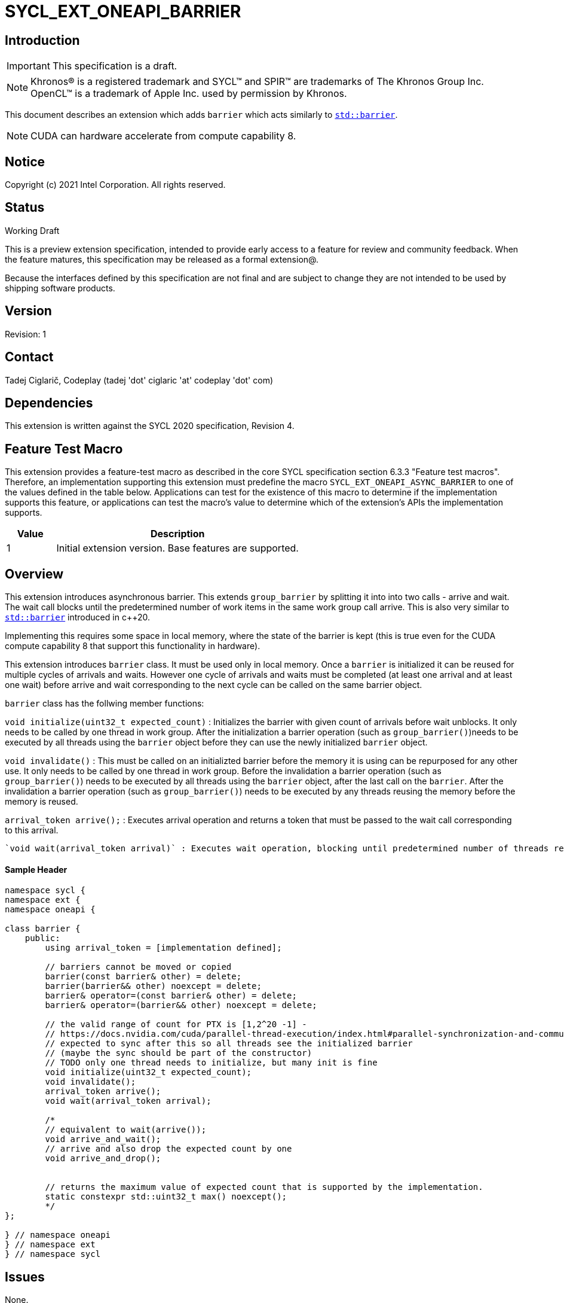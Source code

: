 = SYCL_EXT_ONEAPI_BARRIER
:source-highlighter: coderay
:coderay-linenums-mode: table

// This section needs to be after the document title.
:doctype: book
:toc2:
:toc: left
:encoding: utf-8
:lang: en

:blank: pass:[ +]

// Set the default source code type in this document to C++,
// for syntax highlighting purposes.  This is needed because
// docbook uses c++ and html5 uses cpp.
:language: {basebackend@docbook:c++:cpp}

== Introduction
IMPORTANT: This specification is a draft.

NOTE: Khronos(R) is a registered trademark and SYCL(TM) and SPIR(TM) are trademarks of The Khronos Group Inc.  OpenCL(TM) is a trademark of Apple Inc. used by permission by Khronos.

This document describes an extension which adds `barrier` which acts similarly
to https://en.cppreference.com/w/cpp/thread/barrier[`std::barrier`].

NOTE: CUDA can hardware accelerate from compute capability 8.

== Notice

Copyright (c) 2021 Intel Corporation.  All rights reserved.

== Status

Working Draft

This is a preview extension specification, intended to provide early access to a feature for review and community feedback. When the feature matures, this specification may be released as a formal extension@.

Because the interfaces defined by this specification are not final and are subject to change they are not intended to be used by shipping software products.

== Version

Revision: 1

== Contact
Tadej Ciglarič, Codeplay (tadej 'dot' ciglaric 'at' codeplay 'dot' com)

== Dependencies

This extension is written against the SYCL 2020 specification, Revision 4.

== Feature Test Macro

This extension provides a feature-test macro as described in the core SYCL
specification section 6.3.3 "Feature test macros".  Therefore, an
implementation supporting this extension must predefine the macro
`SYCL_EXT_ONEAPI_ASYNC_BARRIER` to one of the values defined in the table
below. Applications can test for the existence of this macro to determine if
the implementation supports this feature, or applications can test the macro's
value to determine which of the extension's APIs the implementation supports.

[%header,cols="1,5"]
|===
|Value |Description
|1     |Initial extension version.  Base features are supported.
|===

== Overview

This extension introduces asynchronous barrier. This extends `group_barrier` by splitting it into into two calls - arrive and wait. The wait call blocks until the predetermined number of work items in the same work group call arrive. This is also very similar to https://en.cppreference.com/w/cpp/thread/barrier[`std::barrier`] introduced in c++20.

Implementing this requires some space in local memory, where the state of the barrier is kept (this is true even for the CUDA compute capability 8 that support this functionality in hardware).

This extension introduces `barrier` class. It must be used only in local memory. Once a `barrier` is initialized it can be reused for multiple cycles of arrivals and waits. However one cycle of arrivals and waits must be completed (at least one arrival and at least one wait) before arrive and wait corresponding to the next cycle can be called on the same barrier object.

`barrier` class has the follwing member functions:

`void initialize(uint32_t expected_count)` : Initializes the barrier with given count of arrivals before wait unblocks. It only needs to be called by one thread in work group. After the initialization a barrier operation (such as `group_barrier()`)needs to be executed by all threads using the `barrier` object before they can use the newly initialized `barrier` object.

`void invalidate()` : This must be called on an initializted barrier before the memory it is using can be repurposed for any other use. It only needs to be called by one thread in work group. Before the invalidation a barrier operation (such as `group_barrier()`) needs to be executed by all threads using the `barrier` object, after the last call on the `barrier`. After the invalidation a barrier operation (such as `group_barrier()`) needs to be executed by any threads reusing the memory before the memory is reused.

`arrival_token arrive();` : Executes arrival operation and returns a token that must be passed to the wait call corresponding to this arrival.

 `void wait(arrival_token arrival)` : Executes wait operation, blocking until predetermined number of threads reach arrive.

==== Sample Header

[source, c++]
----
namespace sycl {
namespace ext {
namespace oneapi {

class barrier {
    public:
        using arrival_token = [implementation defined];

        // barriers cannot be moved or copied
        barrier(const barrier& other) = delete;
        barrier(barrier&& other) noexcept = delete;
        barrier& operator=(const barrier& other) = delete;
        barrier& operator=(barrier&& other) noexcept = delete;

        // the valid range of count for PTX is [1,2^20 -1] - 
        // https://docs.nvidia.com/cuda/parallel-thread-execution/index.html#parallel-synchronization-and-communication-instructions-mbarrier-contents
        // expected to sync after this so all threads see the initialized barrier 
        // (maybe the sync should be part of the constructor)
        // TODO only one thread needs to initialize, but many init is fine
        void initialize(uint32_t expected_count);
        void invalidate();
        arrival_token arrive();
        void wait(arrival_token arrival);

        /*
        // equivalent to wait(arrive());
        void arrive_and_wait();
        // arrive and also drop the expected count by one
        void arrive_and_drop();


        // returns the maximum value of expected count that is supported by the implementation.
        static constexpr std::uint32_t max() noexcept();
        */
};

} // namespace oneapi
} // namespace ext
} // namespace sycl
----

== Issues

None.

//. asd
//+
//--
//*RESOLUTION*: Not resolved.
//--

. Is `barrier` the best name? Reasons for that name are that it is mostly in line with c+\+20 `std::barrier` and CUDA has the same name for this functionality. However it might be confusing with `group_barrier`, which is not present in c++20 and has a different name in CUDA - `__syncthreads`. Earlier version of CUDA docs called this `awbarrier`. Now they call it asynchronous barrier in text and `barrier` in code. Related PTX instructions use `mbarrier`.
--
*RESOLUTION*: Not resolved.
--

== Revision History

[cols="5,15,15,70"]
[grid="rows"]
[options="header"]
|========================================
|Rev|Date|Author|Changes
|1|2022-01-07|Tadej Ciglarič|*Initial public working draft*
|========================================

== Resources
* https://docs.nvidia.com/cuda/cuda-c-programming-guide/index.html#aw-barrier
* https://docs.nvidia.com/cuda/parallel-thread-execution/index.html#parallel-synchronization-and-communication-instructions-mbarrier
* https://nvidia.github.io/libcudacxx/extended_api/synchronization_primitives/barrier.html


//************************************************************************
//Other formatting suggestions:
//
//* Use *bold* text for host APIs, or [source] syntax highlighting.
//* Use +mono+ text for device APIs, or [source] syntax highlighting.
//* Use +mono+ text for extension names, types, or enum values.
//* Use _italics_ for parameters.
//************************************************************************
